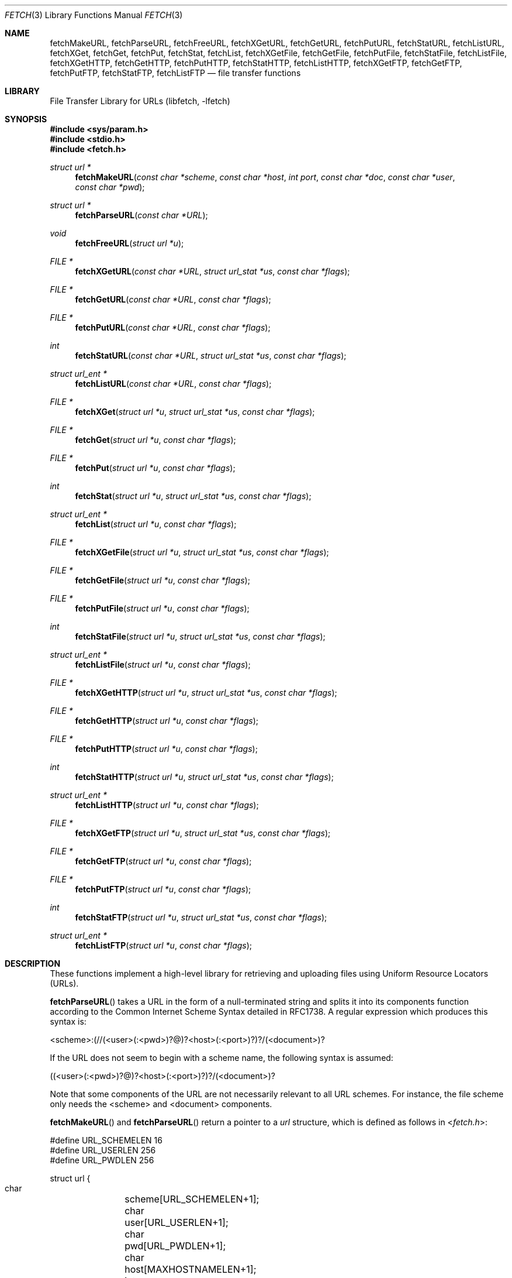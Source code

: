 .\"-
.\" Copyright (c) 1998-2011 Dag-Erling Smørgrav
.\" All rights reserved.
.\"
.\" Redistribution and use in source and binary forms, with or without
.\" modification, are permitted provided that the following conditions
.\" are met:
.\" 1. Redistributions of source code must retain the above copyright
.\"    notice, this list of conditions and the following disclaimer.
.\" 2. Redistributions in binary form must reproduce the above copyright
.\"    notice, this list of conditions and the following disclaimer in the
.\"    documentation and/or other materials provided with the distribution.
.\"
.\" THIS SOFTWARE IS PROVIDED BY THE AUTHOR AND CONTRIBUTORS ``AS IS'' AND
.\" ANY EXPRESS OR IMPLIED WARRANTIES, INCLUDING, BUT NOT LIMITED TO, THE
.\" IMPLIED WARRANTIES OF MERCHANTABILITY AND FITNESS FOR A PARTICULAR PURPOSE
.\" ARE DISCLAIMED.  IN NO EVENT SHALL THE AUTHOR OR CONTRIBUTORS BE LIABLE
.\" FOR ANY DIRECT, INDIRECT, INCIDENTAL, SPECIAL, EXEMPLARY, OR CONSEQUENTIAL
.\" DAMAGES (INCLUDING, BUT NOT LIMITED TO, PROCUREMENT OF SUBSTITUTE GOODS
.\" OR SERVICES; LOSS OF USE, DATA, OR PROFITS; OR BUSINESS INTERRUPTION)
.\" HOWEVER CAUSED AND ON ANY THEORY OF LIABILITY, WHETHER IN CONTRACT, STRICT
.\" LIABILITY, OR TORT (INCLUDING NEGLIGENCE OR OTHERWISE) ARISING IN ANY WAY
.\" OUT OF THE USE OF THIS SOFTWARE, EVEN IF ADVISED OF THE POSSIBILITY OF
.\" SUCH DAMAGE.
.\"
.\" $FreeBSD$
.\"
.Dd September 27, 2011
.Dt FETCH 3
.Os
.Sh NAME
.Nm fetchMakeURL ,
.Nm fetchParseURL ,
.Nm fetchFreeURL ,
.Nm fetchXGetURL ,
.Nm fetchGetURL ,
.Nm fetchPutURL ,
.Nm fetchStatURL ,
.Nm fetchListURL ,
.Nm fetchXGet ,
.Nm fetchGet ,
.Nm fetchPut ,
.Nm fetchStat ,
.Nm fetchList ,
.Nm fetchXGetFile ,
.Nm fetchGetFile ,
.Nm fetchPutFile ,
.Nm fetchStatFile ,
.Nm fetchListFile ,
.Nm fetchXGetHTTP ,
.Nm fetchGetHTTP ,
.Nm fetchPutHTTP ,
.Nm fetchStatHTTP ,
.Nm fetchListHTTP ,
.Nm fetchXGetFTP ,
.Nm fetchGetFTP ,
.Nm fetchPutFTP ,
.Nm fetchStatFTP ,
.Nm fetchListFTP
.Nd file transfer functions
.Sh LIBRARY
.Lb libfetch
.Sh SYNOPSIS
.In sys/param.h
.In stdio.h
.In fetch.h
.Ft struct url *
.Fn fetchMakeURL "const char *scheme" "const char *host" "int port" "const char *doc" "const char *user" "const char *pwd"
.Ft struct url *
.Fn fetchParseURL "const char *URL"
.Ft void
.Fn fetchFreeURL "struct url *u"
.Ft FILE *
.Fn fetchXGetURL "const char *URL" "struct url_stat *us" "const char *flags"
.Ft FILE *
.Fn fetchGetURL "const char *URL" "const char *flags"
.Ft FILE *
.Fn fetchPutURL "const char *URL" "const char *flags"
.Ft int
.Fn fetchStatURL "const char *URL" "struct url_stat *us" "const char *flags"
.Ft struct url_ent *
.Fn fetchListURL "const char *URL" "const char *flags"
.Ft FILE *
.Fn fetchXGet "struct url *u" "struct url_stat *us" "const char *flags"
.Ft FILE *
.Fn fetchGet "struct url *u" "const char *flags"
.Ft FILE *
.Fn fetchPut "struct url *u" "const char *flags"
.Ft int
.Fn fetchStat "struct url *u" "struct url_stat *us" "const char *flags"
.Ft struct url_ent *
.Fn fetchList "struct url *u" "const char *flags"
.Ft FILE *
.Fn fetchXGetFile "struct url *u" "struct url_stat *us" "const char *flags"
.Ft FILE *
.Fn fetchGetFile "struct url *u" "const char *flags"
.Ft FILE *
.Fn fetchPutFile "struct url *u" "const char *flags"
.Ft int
.Fn fetchStatFile "struct url *u" "struct url_stat *us" "const char *flags"
.Ft struct url_ent *
.Fn fetchListFile "struct url *u" "const char *flags"
.Ft FILE *
.Fn fetchXGetHTTP "struct url *u" "struct url_stat *us" "const char *flags"
.Ft FILE *
.Fn fetchGetHTTP "struct url *u" "const char *flags"
.Ft FILE *
.Fn fetchPutHTTP "struct url *u" "const char *flags"
.Ft int
.Fn fetchStatHTTP "struct url *u" "struct url_stat *us" "const char *flags"
.Ft struct url_ent *
.Fn fetchListHTTP "struct url *u" "const char *flags"
.Ft FILE *
.Fn fetchXGetFTP "struct url *u" "struct url_stat *us" "const char *flags"
.Ft FILE *
.Fn fetchGetFTP "struct url *u" "const char *flags"
.Ft FILE *
.Fn fetchPutFTP "struct url *u" "const char *flags"
.Ft int
.Fn fetchStatFTP "struct url *u" "struct url_stat *us" "const char *flags"
.Ft struct url_ent *
.Fn fetchListFTP "struct url *u" "const char *flags"
.Sh DESCRIPTION
These functions implement a high-level library for retrieving and
uploading files using Uniform Resource Locators (URLs).
.Pp
.Fn fetchParseURL
takes a URL in the form of a null-terminated string and splits it into
its components function according to the Common Internet Scheme Syntax
detailed in RFC1738.
A regular expression which produces this syntax is:
.Bd -literal
    <scheme>:(//(<user>(:<pwd>)?@)?<host>(:<port>)?)?/(<document>)?
.Ed
.Pp
If the URL does not seem to begin with a scheme name, the following
syntax is assumed:
.Bd -literal
    ((<user>(:<pwd>)?@)?<host>(:<port>)?)?/(<document>)?
.Ed
.Pp
Note that some components of the URL are not necessarily relevant to
all URL schemes.
For instance, the file scheme only needs the <scheme> and <document>
components.
.Pp
.Fn fetchMakeURL
and
.Fn fetchParseURL
return a pointer to a
.Vt url
structure, which is defined as follows in
.In fetch.h :
.Bd -literal
#define URL_SCHEMELEN 16
#define URL_USERLEN 256
#define URL_PWDLEN 256

struct url {
    char	 scheme[URL_SCHEMELEN+1];
    char	 user[URL_USERLEN+1];
    char	 pwd[URL_PWDLEN+1];
    char	 host[MAXHOSTNAMELEN+1];
    int		 port;
    char	*doc;
    off_t	 offset;
    size_t	 length;
    time_t	 ims_time;
};
.Ed
.Pp
The
.Va ims_time
field stores the time value for
.Li If-Modified-Since
HTTP requests.
.Pp
The pointer returned by
.Fn fetchMakeURL
or
.Fn fetchParseURL
should be freed using
.Fn fetchFreeURL .
.Pp
.Fn fetchXGetURL ,
.Fn fetchGetURL ,
and
.Fn fetchPutURL
constitute the recommended interface to the
.Nm fetch
library.
They examine the URL passed to them to determine the transfer
method, and call the appropriate lower-level functions to perform the
actual transfer.
.Fn fetchXGetURL
also returns the remote document's metadata in the
.Vt url_stat
structure pointed to by the
.Fa us
argument.
.Pp
The
.Fa flags
argument is a string of characters which specify transfer options.
The
meaning of the individual flags is scheme-dependent, and is detailed
in the appropriate section below.
.Pp
.Fn fetchStatURL
attempts to obtain the requested document's metadata and fill in the
structure pointed to by its second argument.
The
.Vt url_stat
structure is defined as follows in
.In fetch.h :
.Bd -literal
struct url_stat {
    off_t	 size;
    time_t	 atime;
    time_t	 mtime;
};
.Ed
.Pp
If the size could not be obtained from the server, the
.Fa size
field is set to -1.
If the modification time could not be obtained from the server, the
.Fa mtime
field is set to the epoch.
If the access time could not be obtained from the server, the
.Fa atime
field is set to the modification time.
.Pp
.Fn fetchListURL
attempts to list the contents of the directory pointed to by the URL
provided.
If successful, it returns a malloced array of
.Vt url_ent
structures.
The
.Vt url_ent
structure is defined as follows in
.In fetch.h :
.Bd -literal
struct url_ent {
    char         name[PATH_MAX];
    struct url_stat stat;
};
.Ed
.Pp
The list is terminated by an entry with an empty name.
.Pp
The pointer returned by
.Fn fetchListURL
should be freed using
.Fn free .
.Pp
.Fn fetchXGet ,
.Fn fetchGet ,
.Fn fetchPut
and
.Fn fetchStat
are similar to
.Fn fetchXGetURL ,
.Fn fetchGetURL ,
.Fn fetchPutURL
and
.Fn fetchStatURL ,
except that they expect a pre-parsed URL in the form of a pointer to
a
.Vt struct url
rather than a string.
.Pp
All of the
.Fn fetchXGetXXX ,
.Fn fetchGetXXX
and
.Fn fetchPutXXX
functions return a pointer to a stream which can be used to read or
write data from or to the requested document, respectively.
Note that
although the implementation details of the individual access methods
vary, it can generally be assumed that a stream returned by one of the
.Fn fetchXGetXXX
or
.Fn fetchGetXXX
functions is read-only, and that a stream returned by one of the
.Fn fetchPutXXX
functions is write-only.
.Sh FILE SCHEME
.Fn fetchXGetFile ,
.Fn fetchGetFile
and
.Fn fetchPutFile
provide access to documents which are files in a locally mounted file
system.
Only the <document> component of the URL is used.
.Pp
.Fn fetchXGetFile
and
.Fn fetchGetFile
do not accept any flags.
.Pp
.Fn fetchPutFile
accepts the
.Ql a
(append to file) flag.
If that flag is specified, the data written to
the stream returned by
.Fn fetchPutFile
will be appended to the previous contents of the file, instead of
replacing them.
.Sh FTP SCHEME
.Fn fetchXGetFTP ,
.Fn fetchGetFTP
and
.Fn fetchPutFTP
implement the FTP protocol as described in RFC959.
.Pp
If the
.Ql P
(not passive) flag is specified, an active (rather than passive)
connection will be attempted.
.Pp
The
.Ql p
flag is supported for compatibility with earlier versions where active
connections were the default.
It has precedence over the
.Ql P
flag, so if both are specified,
.Nm
will use a passive connection.
.Pp
If the
.Ql l
(low) flag is specified, data sockets will be allocated in the low (or
default) port range instead of the high port range (see
.Xr ip 4 ) .
.Pp
If the
.Ql d
(direct) flag is specified,
.Fn fetchXGetFTP ,
.Fn fetchGetFTP
and
.Fn fetchPutFTP
will use a direct connection even if a proxy server is defined.
.Pp
If no user name or password is given, the
.Nm fetch
library will attempt an anonymous login, with user name "anonymous"
and password "anonymous@<hostname>".
.Sh HTTP SCHEME
The
.Fn fetchXGetHTTP ,
.Fn fetchGetHTTP
and
.Fn fetchPutHTTP
functions implement the HTTP/1.1 protocol.
With a little luck, there is
even a chance that they comply with RFC2616 and RFC2617.
.Pp
If the
.Ql d
(direct) flag is specified,
.Fn fetchXGetHTTP ,
.Fn fetchGetHTTP
and
.Fn fetchPutHTTP
will use a direct connection even if a proxy server is defined.
.Pp
If the
.Ql i
(if-modified-since) flag is specified, and
the
.Va ims_time
field is set in
.Vt "struct url" ,
then
.Fn fetchXGetHTTP
and
.Fn fetchGetHTTP
will send a conditional
.Li If-Modified-Since
HTTP header to only fetch the content if it is newer than
.Va ims_time .
.Pp
Since there seems to be no good way of implementing the HTTP PUT
method in a manner consistent with the rest of the
.Nm fetch
library,
.Fn fetchPutHTTP
is currently unimplemented.
.Sh AUTHENTICATION
Apart from setting the appropriate environment variables and
specifying the user name and password in the URL or the
.Vt struct url ,
the calling program has the option of defining an authentication
function with the following prototype:
.Pp
.Ft int
.Fn myAuthMethod "struct url *u"
.Pp
The callback function should fill in the
.Fa user
and
.Fa pwd
fields in the provided
.Vt struct url
and return 0 on success, or any other value to indicate failure.
.Pp
To register the authentication callback, simply set
.Va fetchAuthMethod
to point at it.
The callback will be used whenever a site requires authentication and
the appropriate environment variables are not set.
.Pp
This interface is experimental and may be subject to change.
.Sh RETURN VALUES
.Fn fetchParseURL
returns a pointer to a
.Vt struct url
containing the individual components of the URL.
If it is
unable to allocate memory, or the URL is syntactically incorrect,
.Fn fetchParseURL
returns a NULL pointer.
.Pp
The
.Fn fetchStat
functions return 0 on success and -1 on failure.
.Pp
All other functions return a stream pointer which may be used to
access the requested document, or NULL if an error occurred.
.Pp
The following error codes are defined in
.In fetch.h :
.Bl -tag -width 18n
.It Bq Er FETCH_ABORT
Operation aborted
.It Bq Er FETCH_AUTH
Authentication failed
.It Bq Er FETCH_DOWN
Service unavailable
.It Bq Er FETCH_EXISTS
File exists
.It Bq Er FETCH_FULL
File system full
.It Bq Er FETCH_INFO
Informational response
.It Bq Er FETCH_MEMORY
Insufficient memory
.It Bq Er FETCH_MOVED
File has moved
.It Bq Er FETCH_NETWORK
Network error
.It Bq Er FETCH_OK
No error
.It Bq Er FETCH_PROTO
Protocol error
.It Bq Er FETCH_RESOLV
Resolver error
.It Bq Er FETCH_SERVER
Server error
.It Bq Er FETCH_TEMP
Temporary error
.It Bq Er FETCH_TIMEOUT
Operation timed out
.It Bq Er FETCH_UNAVAIL
File is not available
.It Bq Er FETCH_UNKNOWN
Unknown error
.It Bq Er FETCH_URL
Invalid URL
.El
.Pp
The accompanying error message includes a protocol-specific error code
and message, e.g.\& "File is not available (404 Not Found)"
.Sh ENVIRONMENT
.Bl -tag -width ".Ev FETCH_BIND_ADDRESS"
.It Ev FETCH_BIND_ADDRESS
Specifies a hostname or IP address to which sockets used for outgoing
connections will be bound.
.It Ev FTP_LOGIN
Default FTP login if none was provided in the URL.
.It Ev FTP_PASSIVE_MODE
If set to
.Ql no ,
forces the FTP code to use active mode.
If set to any other value, forces passive mode even if the application
requested active mode.
.It Ev FTP_PASSWORD
Default FTP password if the remote server requests one and none was
provided in the URL.
.It Ev FTP_PROXY
URL of the proxy to use for FTP requests.
The document part is ignored.
FTP and HTTP proxies are supported; if no scheme is specified, FTP is
assumed.
If the proxy is an FTP proxy,
.Nm libfetch
will send
.Ql user@host
as user name to the proxy, where
.Ql user
is the real user name, and
.Ql host
is the name of the FTP server.
.Pp
If this variable is set to an empty string, no proxy will be used for
FTP requests, even if the
.Ev HTTP_PROXY
variable is set.
.It Ev ftp_proxy
Same as
.Ev FTP_PROXY ,
for compatibility.
.It Ev HTTP_AUTH
Specifies HTTP authorization parameters as a colon-separated list of
items.
The first and second item are the authorization scheme and realm
respectively; further items are scheme-dependent.
Currently, the
.Dq basic
and
.Dq digest
authorization methods are supported.
.Pp
Both methods require two parameters: the user name and
password, in that order.
.Pp
This variable is only used if the server requires authorization and
no user name or password was specified in the URL.
.It Ev HTTP_PROXY
URL of the proxy to use for HTTP requests.
The document part is ignored.
Only HTTP proxies are supported for HTTP requests.
If no port number is specified, the default is 3128.
.Pp
Note that this proxy will also be used for FTP documents, unless the
.Ev FTP_PROXY
variable is set.
.It Ev http_proxy
Same as
.Ev HTTP_PROXY ,
for compatibility.
.It Ev HTTP_PROXY_AUTH
Specifies authorization parameters for the HTTP proxy in the same
format as the
.Ev HTTP_AUTH
variable.
.Pp
This variable is used if and only if connected to an HTTP proxy, and
is ignored if a user and/or a password were specified in the proxy
URL.
.It Ev HTTP_REFERER
Specifies the referrer URL to use for HTTP requests.
If set to
.Dq auto ,
the document URL will be used as referrer URL.
.It Ev HTTP_USER_AGENT
Specifies the User-Agent string to use for HTTP requests.
This can be useful when working with HTTP origin or proxy servers that
differentiate between user agents.
.It Ev NETRC
Specifies a file to use instead of
.Pa ~/.netrc
to look up login names and passwords for FTP sites.
See
.Xr ftp 1
for a description of the file format.
This feature is experimental.
.It Ev NO_PROXY
Either a single asterisk, which disables the use of proxies
altogether, or a comma- or whitespace-separated list of hosts for
which proxies should not be used.
.It Ev no_proxy
Same as
.Ev NO_PROXY ,
for compatibility.
.El
.Sh EXAMPLES
To access a proxy server on
.Pa proxy.example.com
port 8080, set the
.Ev HTTP_PROXY
environment variable in a manner similar to this:
.Pp
.Dl HTTP_PROXY=http://proxy.example.com:8080
.Pp
If the proxy server requires authentication, there are
two options available for passing the authentication data.
The first method is by using the proxy URL:
.Pp
.Dl HTTP_PROXY=http://<user>:<pwd>@proxy.example.com:8080
.Pp
The second method is by using the
.Ev HTTP_PROXY_AUTH
environment variable:
.Bd -literal -offset indent
HTTP_PROXY=http://proxy.example.com:8080
HTTP_PROXY_AUTH=basic:*:<user>:<pwd>
.Ed
.Pp
To disable the use of a proxy for an HTTP server running on the local
host, define
.Ev NO_PROXY
as follows:
.Bd -literal -offset indent
NO_PROXY=localhost,127.0.0.1
.Ed
.Sh SEE ALSO
.Xr fetch 1 ,
.Xr ftpio 3 ,
.Xr ip 4
.Rs
.%A J. Postel
.%A J. K. Reynolds
.%D October 1985
.%B File Transfer Protocol
.%O RFC959
.Re
.Rs
.%A P. Deutsch
.%A A. Emtage
.%A A. Marine.
.%D May 1994
.%T How to Use Anonymous FTP
.%O RFC1635
.Re
.Rs
.%A T. Berners-Lee
.%A L. Masinter
.%A M. McCahill
.%D December 1994
.%T Uniform Resource Locators (URL)
.%O RFC1738
.Re
.Rs
.%A R. Fielding
.%A J. Gettys
.%A J. Mogul
.%A H. Frystyk
.%A L. Masinter
.%A P. Leach
.%A T. Berners-Lee
.%D January 1999
.%B Hypertext Transfer Protocol -- HTTP/1.1
.%O RFC2616
.Re
.Rs
.%A J. Franks
.%A P. Hallam-Baker
.%A J. Hostetler
.%A S. Lawrence
.%A P. Leach
.%A A. Luotonen
.%A L. Stewart
.%D June 1999
.%B HTTP Authentication: Basic and Digest Access Authentication
.%O RFC2617
.Re
.Sh HISTORY
The
.Nm fetch
library first appeared in
.Fx 3.0 .
.Sh AUTHORS
.An -nosplit
The
.Nm fetch
library was mostly written by
.An Dag-Erling Sm\(/orgrav Aq des@FreeBSD.org
with numerous suggestions and contributions from
.An Jordan K. Hubbard Aq jkh@FreeBSD.org ,
.An Eugene Skepner Aq eu@qub.com ,
.An Hajimu Umemoto Aq ume@FreeBSD.org ,
.An Henry Whincup Aq henry@techiebod.com ,
.An Jukka A. Ukkonen Aq jau@iki.fi ,
.An Jean-Fran\(,cois Dockes Aq jf@dockes.org
and others.
It replaces the older
.Nm ftpio
library written by
.An Poul-Henning Kamp Aq phk@FreeBSD.org
and
.An Jordan K. Hubbard Aq jkh@FreeBSD.org .
.Pp
This manual page was written by
.An Dag-Erling Sm\(/orgrav Aq des@FreeBSD.org .
.Sh BUGS
Some parts of the library are not yet implemented.
The most notable
examples of this are
.Fn fetchPutHTTP ,
.Fn fetchListHTTP ,
.Fn fetchListFTP
and FTP proxy support.
.Pp
There is no way to select a proxy at run-time other than setting the
.Ev HTTP_PROXY
or
.Ev FTP_PROXY
environment variables as appropriate.
.Pp
.Nm libfetch
does not understand or obey 305 (Use Proxy) replies.
.Pp
Error numbers are unique only within a certain context; the error
codes used for FTP and HTTP overlap, as do those used for resolver and
system errors.
For instance, error code 202 means "Command not
implemented, superfluous at this site" in an FTP context and
"Accepted" in an HTTP context.
.Pp
.Fn fetchStatFTP
does not check that the result of an MDTM command is a valid date.
.Pp
The man page is incomplete, poorly written and produces badly
formatted text.
.Pp
The error reporting mechanism is unsatisfactory.
.Pp
Some parts of the code are not fully reentrant.
